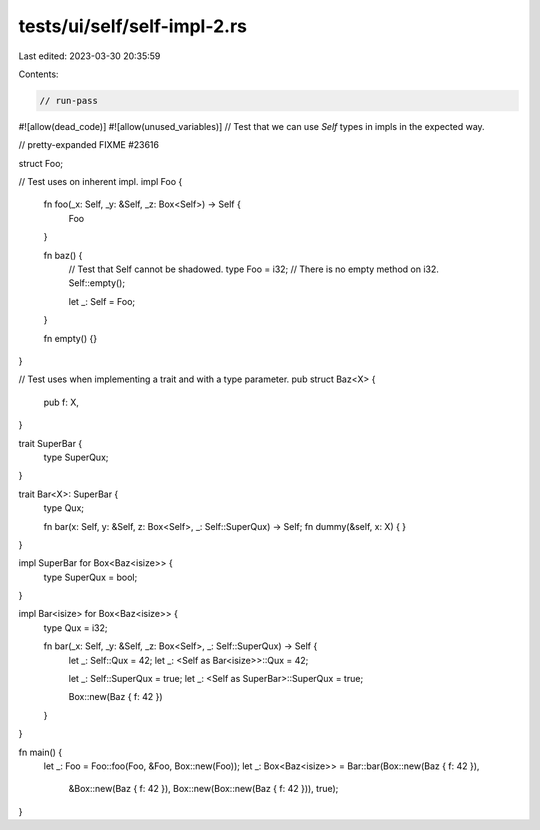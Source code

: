 tests/ui/self/self-impl-2.rs
============================

Last edited: 2023-03-30 20:35:59

Contents:

.. code-block:: rs

    // run-pass
#![allow(dead_code)]
#![allow(unused_variables)]
// Test that we can use `Self` types in impls in the expected way.

// pretty-expanded FIXME #23616

struct Foo;

// Test uses on inherent impl.
impl Foo {
    fn foo(_x: Self, _y: &Self, _z: Box<Self>) -> Self {
        Foo
    }

    fn baz() {
        // Test that Self cannot be shadowed.
        type Foo = i32;
        // There is no empty method on i32.
        Self::empty();

        let _: Self = Foo;
    }

    fn empty() {}
}

// Test uses when implementing a trait and with a type parameter.
pub struct Baz<X> {
    pub f: X,
}

trait SuperBar {
    type SuperQux;
}

trait Bar<X>: SuperBar {
    type Qux;

    fn bar(x: Self, y: &Self, z: Box<Self>, _: Self::SuperQux) -> Self;
    fn dummy(&self, x: X) { }
}

impl SuperBar for Box<Baz<isize>> {
    type SuperQux = bool;
}

impl Bar<isize> for Box<Baz<isize>> {
    type Qux = i32;

    fn bar(_x: Self, _y: &Self, _z: Box<Self>, _: Self::SuperQux) -> Self {
        let _: Self::Qux = 42;
        let _: <Self as Bar<isize>>::Qux = 42;

        let _: Self::SuperQux = true;
        let _: <Self as SuperBar>::SuperQux = true;

        Box::new(Baz { f: 42 })
    }
}

fn main() {
    let _: Foo = Foo::foo(Foo, &Foo, Box::new(Foo));
    let _: Box<Baz<isize>> = Bar::bar(Box::new(Baz { f: 42 }),
                                      &Box::new(Baz { f: 42 }),
                                      Box::new(Box::new(Baz { f: 42 })),
                                      true);
}


